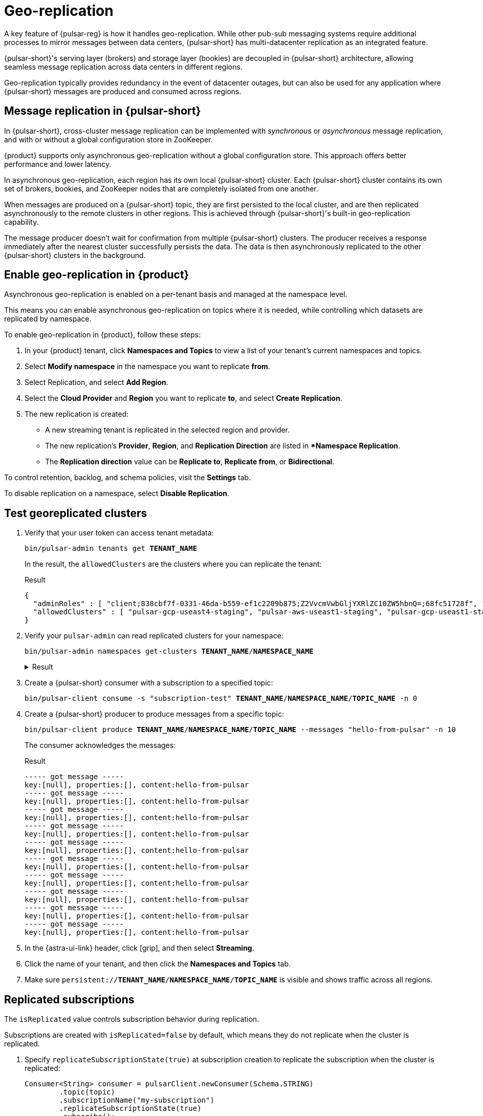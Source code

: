= Geo-replication

A key feature of {pulsar-reg} is how it handles geo-replication. While other pub-sub messaging systems require additional processes to mirror messages between data centers, {pulsar-short} has multi-datacenter replication as an integrated feature.

{pulsar-short}'s serving layer (brokers) and storage layer (bookies) are decoupled in {pulsar-short} architecture, allowing seamless message replication across data centers in different regions.

Geo-replication typically provides redundancy in the event of datacenter outages, but can also be used for any application where {pulsar-short} messages are produced and consumed across regions.

[#overview]
== Message replication in {pulsar-short}

In {pulsar-short}, cross-cluster message replication can be implemented with _synchronous_ or _asynchronous_ message replication, and with or without a global configuration store in ZooKeeper.

{product} supports only asynchronous geo-replication without a global configuration store.
This approach offers better performance and lower latency.

In asynchronous geo-replication, each region has its own local {pulsar-short} cluster. Each {pulsar-short} cluster contains its own set of brokers, bookies, and ZooKeeper nodes that are completely isolated from one another.

When messages are produced on a {pulsar-short} topic, they are first persisted to the local cluster, and are then replicated asynchronously to the remote clusters in other regions.
This is achieved through {pulsar-short}'s built-in geo-replication capability.

The message producer doesn't wait for confirmation from multiple {pulsar-short} clusters.
The producer receives a response immediately after the nearest cluster successfully persists the data.
The data is then asynchronously replicated to the other {pulsar-short} clusters in the background.

[#astra-ui]
== Enable geo-replication in {product}

Asynchronous geo-replication is enabled on a per-tenant basis and managed at the namespace level.

This means you can enable asynchronous geo-replication on topics where it is needed, while controlling which datasets are replicated by namespace.

To enable geo-replication in {product}, follow these steps:

. In your {product} tenant, click **Namespaces and Topics** to view a list of your tenant's current namespaces and topics.

. Select **Modify namespace** in the namespace you want to replicate *from*.

. Select Replication, and select **Add Region**.

. Select the **Cloud Provider** and **Region** you want to replicate *to*, and select **Create Replication**.

. The new replication is created:

* A new streaming tenant is replicated in the selected region and provider.

* The new replication's *Provider*, *Region*, and *Replication Direction* are listed in **Namespace Replication*.

* The **Replication direction** value can be **Replicate to**, **Replicate from**, or **Bidirectional**.

To control retention, backlog, and schema policies, visit the **Settings** tab.

To disable replication on a namespace, select **Disable Replication**.

[#test]
== Test georeplicated clusters

. Verify that your user token can access tenant metadata:
+
[source,bash,subs="+quotes"]
----
bin/pulsar-admin tenants get **TENANT_NAME**
----
+
In the result, the `allowedClusters` are the clusters where you can replicate the tenant:
+
.Result
[source,json]
----
{
  "adminRoles" : [ "client;838cbf7f-0331-46da-b559-ef1c2209b875;Z2VvcmVwbGljYXRlZC10ZW5hbnQ=;68fc51728f", "client;838cbf7f-0331-46da-b559-ef1c2209b875;Z2VvcmVwbGljYXRlZC10ZW5hbnQ=;25599ee732", "client;838cbf7f-0331-46da-b559-ef1c2209b875;Z2VvcmVwbGljYXRlZC10ZW5hbnQ=", "838cbf7f-0331-46da-b559-ef1c2209b875;Z2VvcmVwbGljYXRlZC10ZW5hbnQ=" ],
  "allowedClusters" : [ "pulsar-gcp-useast4-staging", "pulsar-aws-useast1-staging", "pulsar-gcp-useast1-staging", "pulsar-azure-westus2-staging", "pulsar-aws-useast2-staging" ]
}
----

. Verify your `pulsar-admin` can read replicated clusters for your namespace:
+
[source,bash,subs="+quotes"]
----
bin/pulsar-admin namespaces get-clusters **TENANT_NAME**/**NAMESPACE_NAME**
----
+
.Result
[%collapsible]
====
[source,json]
----
pulsar-aws-useast1-staging
pulsar-aws-useast2-staging
----
====

. Create a {pulsar-short} consumer with a subscription to a specified topic:
+
[source,bash,subs="+quotes"]
----
bin/pulsar-client consume -s "subscription-test" **TENANT_NAME**/**NAMESPACE_NAME**/**TOPIC_NAME** -n 0
----

. Create a {pulsar-short} producer to produce messages from a specific topic:
+
[source,bash,subs="+quotes"]
----
bin/pulsar-client produce **TENANT_NAME**/**NAMESPACE_NAME**/**TOPIC_NAME** --messages "hello-from-pulsar" -n 10
----
+
The consumer acknowledges the messages:
+
.Result
[source,console]
----
----- got message -----
key:[null], properties:[], content:hello-from-pulsar
----- got message -----
key:[null], properties:[], content:hello-from-pulsar
----- got message -----
key:[null], properties:[], content:hello-from-pulsar
----- got message -----
key:[null], properties:[], content:hello-from-pulsar
----- got message -----
key:[null], properties:[], content:hello-from-pulsar
----- got message -----
key:[null], properties:[], content:hello-from-pulsar
----- got message -----
key:[null], properties:[], content:hello-from-pulsar
----- got message -----
key:[null], properties:[], content:hello-from-pulsar
----- got message -----
key:[null], properties:[], content:hello-from-pulsar
----- got message -----
key:[null], properties:[], content:hello-from-pulsar
----

. In the {astra-ui-link} header, click icon:grip[name="Applications"], and then select *Streaming*.

. Click the name of your tenant, and then click the **Namespaces and Topics** tab.

. Make sure `persistent://**TENANT_NAME**/**NAMESPACE_NAME**/**TOPIC_NAME**` is visible and shows traffic across all regions.

[#replicated-subscriptions]
== Replicated subscriptions

The `isReplicated` value controls subscription behavior during replication.

Subscriptions are created with `isReplicated=false` by default, which means they do not replicate when the cluster is replicated.

. Specify `replicateSubscriptionState(true)` at subscription creation to replicate the subscription when the cluster is replicated:
+
[source,java]
----
Consumer<String> consumer = pulsarClient.newConsumer(Schema.STRING)
        .topic(topic)
        .subscriptionName("my-subscription")
        .replicateSubscriptionState(true)
        .subscribe();
----

. Check topic stats:
+
[source,bash,subs="+quotes"]
----
bin/pulsar-admin topics stats persistent://**TENANT_NAME**/**NAMESPACE_NAME**/**TOPIC_NAME**
----
+
In the configuration, `isReplicated` is now `true` for this subscription.
+
.config.json
[%collapsible]
====
[source,json]
----
{
  "msgRateIn" : 0.0,
  "msgThroughputIn" : 0.0,
  "msgRateOut" : 0.0,
  "msgThroughputOut" : 0.0,
  "bytesInCounter" : 880,
  "msgInCounter" : 10,
  "bytesOutCounter" : 1030,
  "msgOutCounter" : 10,
  "averageMsgSize" : 0.0,
  "msgChunkPublished" : false,
  "storageSize" : 927,
  "backlogSize" : 0,
  "publishRateLimitedTimes" : 0,
  "earliestMsgPublishTimeInBacklogs" : 0,
  "offloadedStorageSize" : 0,
  "lastOffloadLedgerId" : 0,
  "lastOffloadSuccessTimeStamp" : 0,
  "lastOffloadFailureTimeStamp" : 0,
  "publishers" : [ ],
  "waitingPublishers" : 0,
  "subscriptions" : {
    "my-subscription" : {
      "msgRateOut" : 0.0,
      "msgThroughputOut" : 0.0,
      "bytesOutCounter" : 1030,
      "msgOutCounter" : 10,
      "msgRateRedeliver" : 0.0,
      "messageAckRate" : 0.0,
      "chunkedMessageRate" : 0,
      "msgBacklog" : 0,
      "backlogSize" : 0,
      "earliestMsgPublishTimeInBacklog" : 0,
      "msgBacklogNoDelayed" : 0,
      "blockedSubscriptionOnUnackedMsgs" : false,
      "msgDelayed" : 0,
      "unackedMessages" : 0,
      "type" : "Exclusive",
      "msgRateExpired" : 0.0,
      "totalMsgExpired" : 0,
      "lastExpireTimestamp" : 0,
      "lastConsumedFlowTimestamp" : 1663262370972,
      "lastConsumedTimestamp" : 0,
      "lastAckedTimestamp" : 0,
      "lastMarkDeleteAdvancedTimestamp" : 1663262440379,
      "consumers" : [ ],
      "isDurable" : true,
      "isReplicated" : true,
      "allowOutOfOrderDelivery" : false,
      "consumersAfterMarkDeletePosition" : { },
      "nonContiguousDeletedMessagesRanges" : 0,
      "nonContiguousDeletedMessagesRangesSerializedSize" : 0,
      "subscriptionProperties" : { },
      "replicated" : false,
      "durable" : true
    }
  },
  "replication" : {
    "pulsar-aws-useast2-staging" : {
      "msgRateIn" : 0.0,
      "msgThroughputIn" : 0.0,
      "msgRateOut" : 0.0,
      "msgThroughputOut" : 0.0,
      "msgRateExpired" : 0.0,
      "replicationBacklog" : 0,
      "connected" : true,
      "replicationDelayInSeconds" : 0,
      "inboundConnection" : "/192.168.98.62:40346",
      "inboundConnectedSince" : "2022-09-14T20:20:35.128325Z",
      "outboundConnection" : "[id: 0xd3b42242, L:/192.168.71.231:42272 - R:pulsar-aws-useast2.streaming.datastax.com/3.14.0.138:6651]",
      "outboundConnectedSince" : "2022-09-14T18:37:16.060159Z"
    }
  },
  "deduplicationStatus" : "Disabled",
  "nonContiguousDeletedMessagesRanges" : 0,
  "nonContiguousDeletedMessagesRangesSerializedSize" : 0,
  "compaction" : {
    "lastCompactionRemovedEventCount" : 0,
    "lastCompactionSucceedTimestamp" : 0,
    "lastCompactionFailedTimestamp" : 0,
    "lastCompactionDurationTimeInMills" : 0
  }
}
----
====

[#monitor]
== Monitor replicated clusters

{product} exposes the following topic-level replication metrics, which can be viewed in the **Overview** section of **Namespaces and Topics** in the {astra-ui}:

[cols="1,1,3"]
|===
|Name |Type |Description

|`pulsar_replication_rate_in`
|Gauge
|The total message rate of the topic replicating from remote cluster (messages per second).

|`pulsar_replication_rate_out`
|Gauge
|The total message rate of the topic replicating to remote cluster (messages per second).

|`pulsar_replication_throughput_in`
|Gauge
|The total throughput of the topic replicating from remote cluster (bytes per second).

|`pulsar_replication_throughput_out`
|Gauge
|The total throughput of the topic replicating to remote cluster (bytes per second).

|`pulsar_replication_backlog`
|Gauge
|The total backlog of the topic replicating to remote cluster (messages).

|`pulsar_replication_rate_expired`
|Gauge
|Total rate of messages expired (messages per second)

|`pulsar_replication_connected_count`
|Gauge
|The count of replication subscribers up and running to replicate to remote clusters.

|`pulsar_replication_delay_in_seconds`
|Gauge
|Time in seconds from the time a message was produced to the time when it is about to be replicated.
|===

== See also

For more on multiregion georeplication, including region awareness and rack awareness, see the https://pulsar.apache.org/docs/concepts-replication/[{pulsar-short} documentation].
